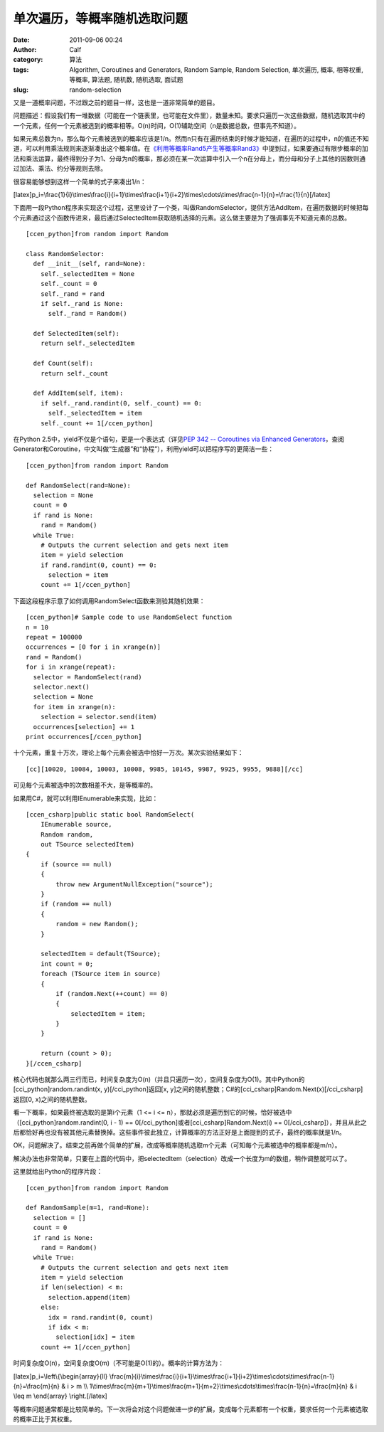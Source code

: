 单次遍历，等概率随机选取问题
##############
:date: 2011-09-06 00:24
:author: Calf
:category: 算法
:tags: Algorithm, Coroutines and Generators, Random Sample, Random Selection, 单次遍历, 概率, 相等权重, 等概率, 算法题, 随机数, 随机选取, 面试题
:slug: random-selection

又是一道概率问题，不过跟之前的题目一样，这也是一道非常简单的题目。

问题描述：假设我们有一堆数据（可能在一个链表里，也可能在文件里），数量未知。要求只遍历一次这些数据，随机选取其中的一个元素，任何一个元素被选到的概率相等。O(n)时间，O(1)辅助空间（n是数据总数，但事先不知道）。

如果元素总数为n，那么每个元素被选到的概率应该是1/n。然而n只有在遍历结束的时候才能知道，在遍历的过程中，n的值还不知道，可以利用乘法规则来逐渐凑出这个概率值。在\ `《利用等概率Rand5产生等概率Rand3》`_\ 中提到过，如果要通过有限步概率的加法和乘法运算，最终得到分子为1、分母为n的概率，那必须在某一次运算中引入一个n在分母上，而分母和分子上其他的因数则通过加法、乘法、约分等规则去除。

很容易能够想到这样一个简单的式子来凑出1/n：

[latex]p\_i=\\frac{1}{i}\\times\\frac{i}{i+1}\\times\\frac{i+1}{i+2}\\times\\cdots\\times\\frac{n-1}{n}=\\frac{1}{n}[/latex]

下面用一段Python程序来实现这个过程，这里设计了一个类，叫做RandomSelector，提供方法AddItem，在遍历数据的时候把每个元素通过这个函数传进来，最后通过SelectedItem获取随机选择的元素。这么做主要是为了强调事先不知道元素的总数。

::

    [ccen_python]from random import Random

    class RandomSelector:
      def __init__(self, rand=None):
        self._selectedItem = None
        self._count = 0
        self._rand = rand
        if self._rand is None:
          self._rand = Random()

      def SelectedItem(self):
        return self._selectedItem

      def Count(self):
        return self._count

      def AddItem(self, item):
        if self._rand.randint(0, self._count) == 0:
          self._selectedItem = item
        self._count += 1[/ccen_python]

在Python 2.5中，yield不仅是个语句，更是一个表达式（详见\ `PEP 342 --
Coroutines via Enhanced
Generators`_\ ，查阅Generator和Coroutine，中文叫做“生成器”和“协程”），利用yield可以把程序写的更简洁一些：

::

    [ccen_python]from random import Random

    def RandomSelect(rand=None):
      selection = None
      count = 0
      if rand is None:
        rand = Random()
      while True:
        # Outputs the current selection and gets next item
        item = yield selection
        if rand.randint(0, count) == 0:
          selection = item
        count += 1[/ccen_python]

下面这段程序示意了如何调用RandomSelect函数来测验其随机效果：

::

    [ccen_python]# Sample code to use RandomSelect function
    n = 10
    repeat = 100000
    occurrences = [0 for i in xrange(n)]
    rand = Random()
    for i in xrange(repeat):
      selector = RandomSelect(rand)
      selector.next()
      selection = None
      for item in xrange(n):
        selection = selector.send(item)
      occurrences[selection] += 1
    print occurrences[/ccen_python]

十个元素，重复十万次，理论上每个元素会被选中恰好一万次。某次实验结果如下：

::

    [cc][10020, 10084, 10003, 10008, 9985, 10145, 9987, 9925, 9955, 9888][/cc]

可见每个元素被选中的次数相差不大，是等概率的。

如果用C#，就可以利用IEnumerable来实现，比如：

::

    [ccen_csharp]public static bool RandomSelect(
        IEnumerable source,
        Random random,
        out TSource selectedItem)
    {
        if (source == null)
        {
            throw new ArgumentNullException("source");
        }
        if (random == null)
        {
            random = new Random();
        }

        selectedItem = default(TSource);
        int count = 0;
        foreach (TSource item in source)
        {
            if (random.Next(++count) == 0)
            {
                selectedItem = item;
            }
        }

        return (count > 0);
    }[/ccen_csharp]

核心代码也就那么两三行而已，时间复杂度为O(n)（并且只遍历一次），空间复杂度为O(1)。其中Python的[cci\_python]random.randint(x,
y)[/cci\_python]返回[x,
y]之间的随机整数；C#的[cci\_csharp]Random.Next(x)[/cci\_csharp]返回[0,
x)之间的随机整数。

看一下概率，如果最终被选取的是第i个元素（1 <= i <=
n），那就必须是遍历到它的时候，恰好被选中（[cci\_python]random.randint(0,
i - 1) == 0[/cci\_python]或者[cci\_csharp]Random.Next(i) ==
0[/cci\_csharp]），并且从此之后都恰好再也没有被其他元素替换掉。这些事件彼此独立，计算概率的方法正好是上面提到的式子，最终的概率就是1/n。

OK，问题解决了。结束之前再做个简单的扩展，改成等概率随机选取m个元素（可知每个元素被选中的概率都是m/n）。

解决办法也非常简单，只要在上面的代码中，把selectedItem（selection）改成一个长度为m的数组，稍作调整就可以了。

这里就给出Python的程序片段：

::

    [ccen_python]from random import Random

    def RandomSample(m=1, rand=None):
      selection = []
      count = 0
      if rand is None:
        rand = Random()
      while True:
        # Outputs the current selection and gets next item
        item = yield selection
        if len(selection) < m:
          selection.append(item)
        else:
          idx = rand.randint(0, count)
          if idx < m:
            selection[idx] = item
        count += 1[/ccen_python]

时间复杂度O(n)，空间复杂度O(m)（不可能是O(1)的）。概率的计算方法为：

[latex]p\_i=\\left\\{\\begin{array}{ll}
\\frac{m}{i}\\times\\frac{i}{i+1}\\times\\frac{i+1}{i+2}\\times\\cdots\\times\\frac{n-1}{n}=\\frac{m}{n}
& i > m \\\\
1\\times\\frac{m}{m+1}\\times\\frac{m+1}{m+2}\\times\\cdots\\times\\frac{n-1}{n}=\\frac{m}{n}
& i \\leq m \\end{array} \\right.[/latex]

等概率问题通常都是比较简单的。下一次将会对这个问题做进一步的扩展，变成每个元素都有一个权重，要求任何一个元素被选取的概率正比于其权重。

.. _《利用等概率Rand5产生等概率Rand3》: http://www.gocalf.com/blog/build-rank3-from-rand5.html
.. _PEP 342 -- Coroutines via Enhanced Generators: http://www.python.org/dev/peps/pep-0342/
